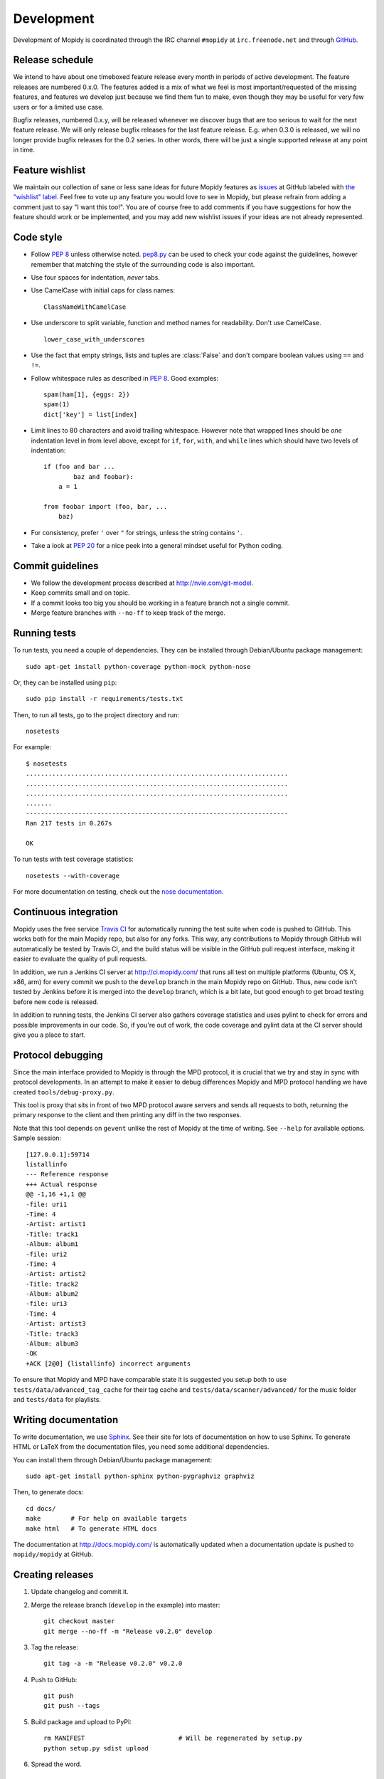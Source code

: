 ***********
Development
***********

Development of Mopidy is coordinated through the IRC channel ``#mopidy`` at
``irc.freenode.net`` and through `GitHub <http://github.com/>`_.


Release schedule
================

We intend to have about one timeboxed feature release every month
in periods of active development. The feature releases are numbered 0.x.0. The
features added is a mix of what we feel is most important/requested of the
missing features, and features we develop just because we find them fun to
make, even though they may be useful for very few users or for a limited use
case.

Bugfix releases, numbered 0.x.y, will be released whenever we discover bugs
that are too serious to wait for the next feature release. We will only release
bugfix releases for the last feature release. E.g. when 0.3.0 is released, we
will no longer provide bugfix releases for the 0.2 series. In other words,
there will be just a single supported release at any point in time.


Feature wishlist
================

We maintain our collection of sane or less sane ideas for future Mopidy
features as `issues <https://github.com/mopidy/mopidy/issues>`_ at GitHub
labeled with `the "wishlist" label
<https://github.com/mopidy/mopidy/issues?labels=wishlist>`_. Feel free to vote
up any feature you would love to see in Mopidy, but please refrain from adding
a comment just to say "I want this too!". You are of course free to add
comments if you have suggestions for how the feature should work or be
implemented, and you may add new wishlist issues if your ideas are not already
represented.


Code style
==========

- Follow :pep:`8` unless otherwise noted. `pep8.py
  <http://pypi.python.org/pypi/pep8/>`_ can be used to check your code against
  the guidelines, however remember that matching the style of the surrounding
  code is also important.

- Use four spaces for indentation, *never* tabs.

- Use CamelCase with initial caps for class names::

      ClassNameWithCamelCase

- Use underscore to split variable, function and method names for
  readability. Don't use CamelCase.

  ::

      lower_case_with_underscores

- Use the fact that empty strings, lists and tuples are :class:`False` and
  don't compare boolean values using ``==`` and ``!=``.

- Follow whitespace rules as described in :pep:`8`. Good examples::

      spam(ham[1], {eggs: 2})
      spam(1)
      dict['key'] = list[index]

- Limit lines to 80 characters and avoid trailing whitespace. However note that
  wrapped lines should be *one* indentation level in from level above, except
  for ``if``, ``for``, ``with``, and ``while`` lines which should have two
  levels of indentation::

      if (foo and bar ...
              baz and foobar):
          a = 1

      from foobar import (foo, bar, ...
          baz)

- For consistency, prefer ``'`` over ``"`` for strings, unless the string
  contains ``'``.

- Take a look at :pep:`20` for a nice peek into a general mindset useful for
  Python coding.


Commit guidelines
=================

- We follow the development process described at http://nvie.com/git-model.

- Keep commits small and on topic.

- If a commit looks too big you should be working in a feature branch not a
  single commit.

- Merge feature branches with ``--no-ff`` to keep track of the merge.


Running tests
=============

To run tests, you need a couple of dependencies. They can be installed through
Debian/Ubuntu package management::

    sudo apt-get install python-coverage python-mock python-nose

Or, they can be installed using ``pip``::

    sudo pip install -r requirements/tests.txt

Then, to run all tests, go to the project directory and run::

    nosetests

For example::

    $ nosetests
    ......................................................................
    ......................................................................
    ......................................................................
    .......
    ----------------------------------------------------------------------
    Ran 217 tests in 0.267s

    OK

To run tests with test coverage statistics::

    nosetests --with-coverage

For more documentation on testing, check out the `nose documentation
<http://somethingaboutorange.com/mrl/projects/nose/>`_.


Continuous integration
======================

Mopidy uses the free service `Travis CI <http://travis-ci.org/#mopidy/mopidy>`_
for automatically running the test suite when code is pushed to GitHub. This
works both for the main Mopidy repo, but also for any forks. This way, any
contributions to Mopidy through GitHub will automatically be tested by Travis
CI, and the build status will be visible in the GitHub pull request interface,
making it easier to evaluate the quality of pull requests.

In addition, we run a Jenkins CI server at http://ci.mopidy.com/ that runs all
test on multiple platforms (Ubuntu, OS X, x86, arm) for every commit we push to
the ``develop`` branch in the main Mopidy repo on GitHub. Thus, new code isn't
tested by Jenkins before it is merged into the ``develop`` branch, which is a
bit late, but good enough to get broad testing before new code is released.

In addition to running tests, the Jenkins CI server also gathers coverage
statistics and uses pylint to check for errors and possible improvements in our
code. So, if you're out of work, the code coverage and pylint data at the CI
server should give you a place to start.


Protocol debugging
==================

Since the main interface provided to Mopidy is through the MPD protocol, it is
crucial that we try and stay in sync with protocol developments. In an attempt
to make it easier to debug differences Mopidy and MPD protocol handling we have
created ``tools/debug-proxy.py``.

This tool is proxy that sits in front of two MPD protocol aware servers and
sends all requests to both, returning the primary response to the client and
then printing any diff in the two responses.

Note that this tool depends on ``gevent`` unlike the rest of Mopidy at the time
of writing. See ``--help`` for available options. Sample session::

    [127.0.0.1]:59714
    listallinfo
    --- Reference response
    +++ Actual response
    @@ -1,16 +1,1 @@
    -file: uri1
    -Time: 4
    -Artist: artist1
    -Title: track1
    -Album: album1
    -file: uri2
    -Time: 4
    -Artist: artist2
    -Title: track2
    -Album: album2
    -file: uri3
    -Time: 4
    -Artist: artist3
    -Title: track3
    -Album: album3
    -OK
    +ACK [2@0] {listallinfo} incorrect arguments

To ensure that Mopidy and MPD have comparable state it is suggested you setup
both to use ``tests/data/advanced_tag_cache`` for their tag cache and
``tests/data/scanner/advanced/`` for the music folder and ``tests/data`` for
playlists.


Writing documentation
=====================

To write documentation, we use `Sphinx <http://sphinx.pocoo.org/>`_. See their
site for lots of documentation on how to use Sphinx. To generate HTML or LaTeX
from the documentation files, you need some additional dependencies.

You can install them through Debian/Ubuntu package management::

    sudo apt-get install python-sphinx python-pygraphviz graphviz

Then, to generate docs::

    cd docs/
    make        # For help on available targets
    make html   # To generate HTML docs

The documentation at http://docs.mopidy.com/ is automatically updated when a
documentation update is pushed to ``mopidy/mopidy`` at GitHub.


Creating releases
=================

#. Update changelog and commit it.

#. Merge the release branch (``develop`` in the example) into master::

    git checkout master
    git merge --no-ff -m "Release v0.2.0" develop

#. Tag the release::

    git tag -a -m "Release v0.2.0" v0.2.0

#. Push to GitHub::

    git push
    git push --tags

#. Build package and upload to PyPI::

    rm MANIFEST                         # Will be regenerated by setup.py
    python setup.py sdist upload

#. Spread the word.


Setting profiles during development
===================================

While developing Mopidy switching settings back and forth can become an all too
frequent occurrence. As a quick hack to get around this you can structure your
settings file in the following way::

    import os
    profile = os.environ.get('PROFILE', '').split(',')

    if 'spotify' in profile:
        BACKENDS = (u'mopidy.backends.spotify.SpotifyBackend',)
    elif 'local' in profile:
        BACKENDS = (u'mopidy.backends.local.LocalBackend',)
        LOCAL_MUSIC_PATH = u'~/music'
    
    if 'shoutcast' in profile:
        OUTPUT = u'lame ! shout2send mount="/stream"'
    elif 'silent' in profile:
        OUTPUT = 'fakesink'
        MIXER = None

    SPOTIFY_USERNAME = 'xxxxx'
    SPOTIFY_PASSWORD = 'xxxxx'

Using this setup you can now run Mopidy with ``PROFILE=silent,spotify mopidy``
if you for instance want to test Spotify without any actual audio output.
